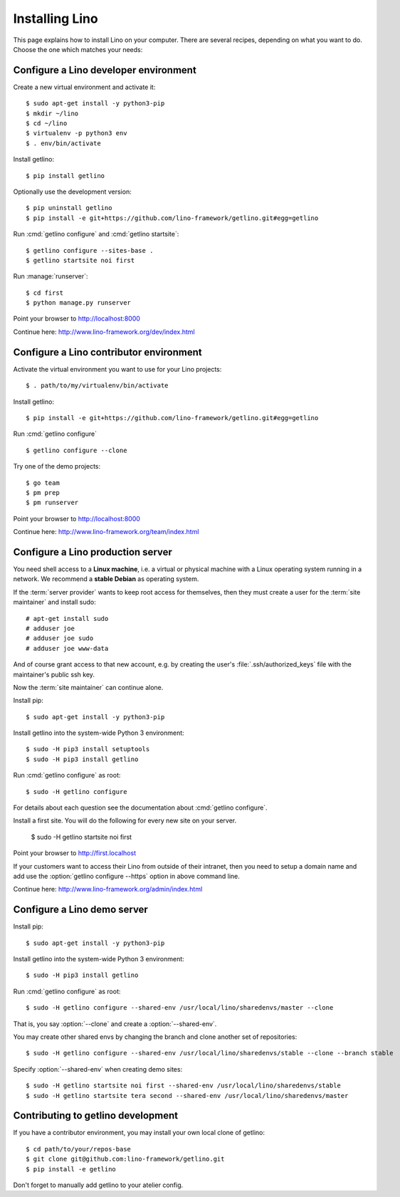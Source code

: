 .. _getlino.install:

===============
Installing Lino
===============

This page explains how to install Lino on your computer. There are several
recipes, depending on what you want to do. Choose the one which matches your
needs:


.. glossary::

  Developer environment

    A set of utilities on your computer, to be used for developing your own
    :term:`Lino application`.

    See :ref:`getlino.install.dev`.

  Contributor environment

    An extended :term:`developer environment` for developers who plan to
    potentially contribute to the :term:`Lino framework`.  A bit more work to
    install, but more future-proof.

    See :ref:`getlino.install.dev`.

  Production server

    A server with one or several :term:`Lino sites <Lino site>` in
    :term:`production` mode for yourself or your customers.

    See :ref:`getlino.install.prod`.

  Demo server

    See :ref:`getlino.install.demo`.


.. _getlino.install.dev:

Configure a Lino developer environment
======================================

Create a new virtual environment and activate it::

  $ sudo apt-get install -y python3-pip
  $ mkdir ~/lino
  $ cd ~/lino
  $ virtualenv -p python3 env
  $ . env/bin/activate

Install getlino::

  $ pip install getlino

Optionally use the development version::

  $ pip uninstall getlino
  $ pip install -e git+https://github.com/lino-framework/getlino.git#egg=getlino

Run :cmd:`getlino configure` and :cmd:`getlino startsite`::

  $ getlino configure --sites-base .
  $ getlino startsite noi first

Run :manage:`runserver`::

  $ cd first
  $ python manage.py runserver

Point your browser to http://localhost:8000

Continue here: http://www.lino-framework.org/dev/index.html

.. _getlino.install.contrib:

Configure a Lino contributor environment
========================================

Activate the virtual environment you want to use for your Lino projects::

  $ . path/to/my/virtualenv/bin/activate

Install getlino::

  $ pip install -e git+https://github.com/lino-framework/getlino.git#egg=getlino

Run :cmd:`getlino configure` ::

  $ getlino configure --clone

Try one of the demo projects::

  $ go team
  $ pm prep
  $ pm runserver

Point your browser to http://localhost:8000

Continue here:  http://www.lino-framework.org/team/index.html

.. _getlino.install.prod:
.. _getlino.install.admin:

Configure a Lino production server
==================================

You need shell access to a **Linux machine**, i.e. a virtual or physical machine
with a Linux operating system running in a network. We recommend a **stable
Debian** as operating system.

If the :term:`server provider` wants to keep root access for themselves, then
they must create a user for the :term:`site maintainer` and install sudo::

  # apt-get install sudo
  # adduser joe
  # adduser joe sudo
  # adduser joe www-data

And of course grant access to that new account, e.g. by creating the user's
:file:`.ssh/authorized_keys` file with the maintainer's public ssh key.

Now the :term:`site maintainer` can continue alone.

Install pip::

  $ sudo apt-get install -y python3-pip

Install getlino into the system-wide Python 3 environment::

  $ sudo -H pip3 install setuptools
  $ sudo -H pip3 install getlino

Run :cmd:`getlino configure` as root::

   $ sudo -H getlino configure

For details about each question see the documentation about :cmd:`getlino
configure`.

Install a first site.  You will do the following for every new site on your
server.

   $ sudo -H getlino startsite noi first

Point your browser to http://first.localhost

If your customers want to access their Lino from outside of their intranet, then
you need to setup a domain name and add use the :option:`getlino configure
--https` option in above command line.

Continue here:  http://www.lino-framework.org/admin/index.html


.. _getlino.install.demo:

Configure a Lino demo server
============================

Install pip::

  $ sudo apt-get install -y python3-pip

Install getlino into the system-wide Python 3 environment::

   $ sudo -H pip3 install getlino

Run :cmd:`getlino configure` as root::

   $ sudo -H getlino configure --shared-env /usr/local/lino/sharedenvs/master --clone

.. program:: getlino configure

That is, you say :option:`--clone` and create a :option:`--shared-env`.

You may create other shared envs by changing the branch and clone another set of
repositories::

   $ sudo -H getlino configure --shared-env /usr/local/lino/sharedenvs/stable --clone --branch stable

.. program:: getlino startsite

Specify :option:`--shared-env` when creating demo sites::

   $ sudo -H getlino startsite noi first --shared-env /usr/local/lino/sharedenvs/stable
   $ sudo -H getlino startsite tera second --shared-env /usr/local/lino/sharedenvs/master



Contributing to getlino development
===================================

If you have a contributor environment, you may install your own local clone of
getlino::

   $ cd path/to/your/repos-base
   $ git clone git@github.com:lino-framework/getlino.git
   $ pip install -e getlino

Don't forget to manually add getlino to your atelier config.
